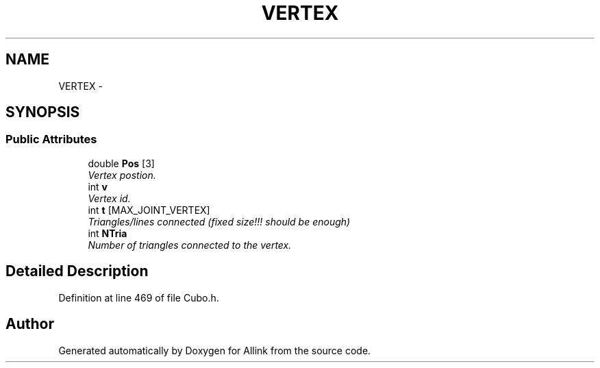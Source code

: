 .TH "VERTEX" 3 "Fri Aug 17 2018" "Version v0.1" "Allink" \" -*- nroff -*-
.ad l
.nh
.SH NAME
VERTEX \- 
.SH SYNOPSIS
.br
.PP
.SS "Public Attributes"

.in +1c
.ti -1c
.RI "double \fBPos\fP [3]"
.br
.RI "\fIVertex postion\&. \fP"
.ti -1c
.RI "int \fBv\fP"
.br
.RI "\fIVertex id\&. \fP"
.ti -1c
.RI "int \fBt\fP [MAX_JOINT_VERTEX]"
.br
.RI "\fITriangles/lines connected (fixed size!!! should be enough) \fP"
.ti -1c
.RI "int \fBNTria\fP"
.br
.RI "\fINumber of triangles connected to the vertex\&. \fP"
.in -1c
.SH "Detailed Description"
.PP 
Definition at line 469 of file Cubo\&.h\&.

.SH "Author"
.PP 
Generated automatically by Doxygen for Allink from the source code\&.
